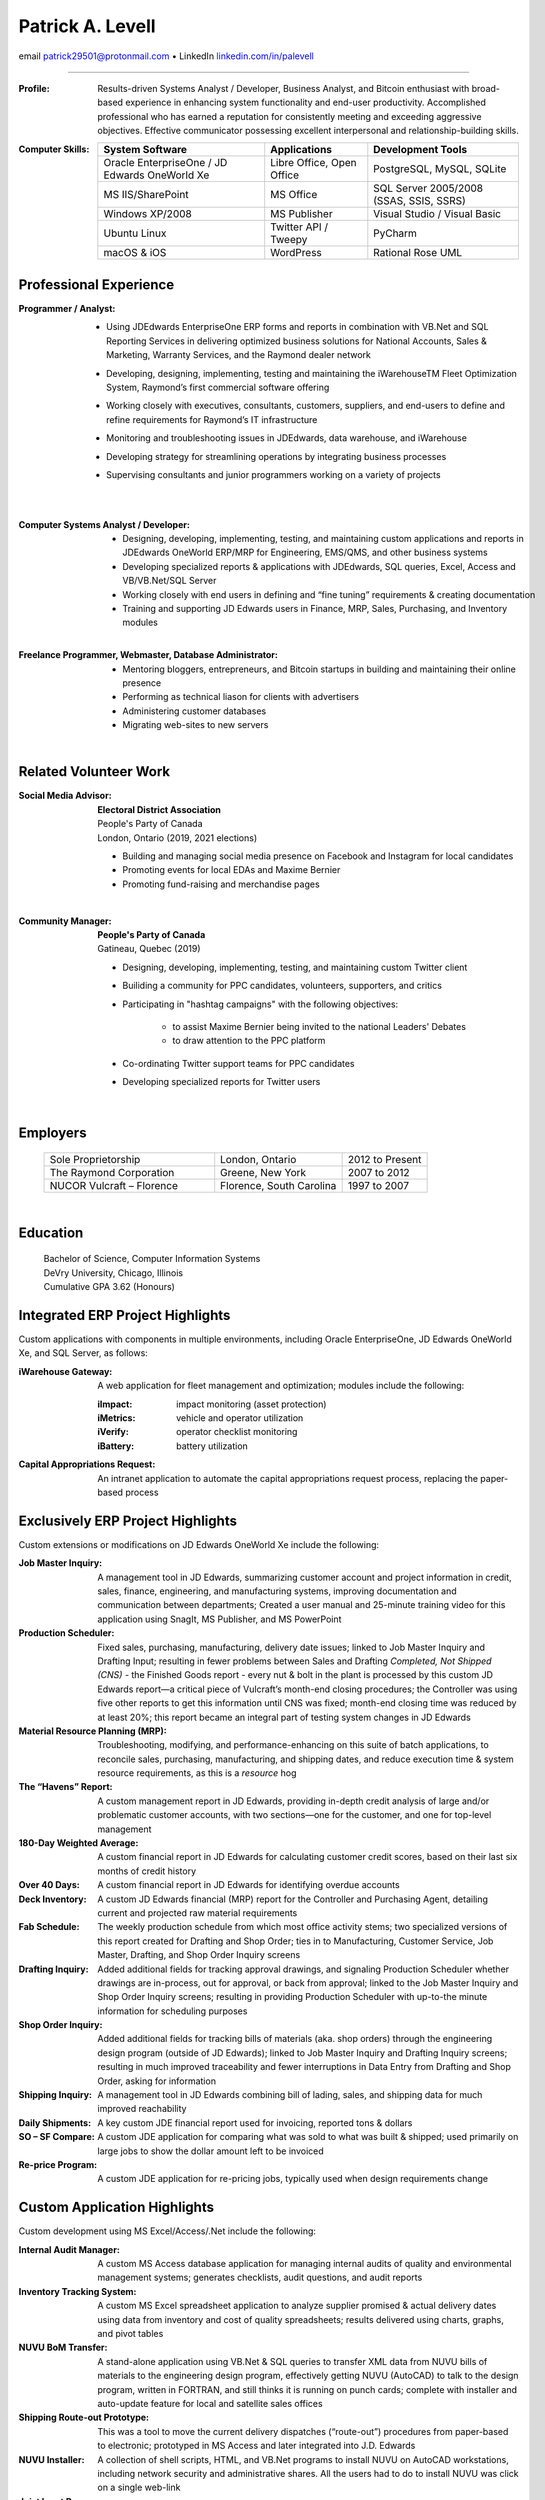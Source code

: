 ..  This is the command I used to generate the PDF:
    rst2pdf -s letter2,sphinx3 CV2021-proton.rst \
		-o CV2021.pdf && o CV2021.pdf

Patrick A. Levell
=================

.. class:: center

email patrick29501@protonmail.com |bullet| LinkedIn `linkedin.com/in/palevell <https://www.linkedin.com/in/palevell>`_

------------------------

:Profile: Results-driven Systems Analyst / Developer, Business Analyst, and Bitcoin enthusiast
	with broad-based experience in enhancing system functionality and end-user
	productivity. Accomplished professional who has earned a reputation for consistently
	meeting and exceeding aggressive objectives. Effective communicator possessing
	excellent interpersonal and relationship-building skills.

:Computer Skills:
	.. csv-table::
	   :header: **System Software**, **Applications**, **Development Tools**
	   :widths: auto

		Oracle EnterpriseOne / JD Edwards OneWorld Xe, "Libre Office, Open Office", "PostgreSQL, MySQL, SQLite"
		MS IIS/SharePoint, MS Office, "SQL Server 2005/2008 (SSAS, SSIS, SSRS)"
		Windows XP/2008, MS Publisher, Visual Studio / Visual Basic
		Ubuntu Linux, Twitter API / Tweepy, PyCharm
		macOS & iOS, WordPress, Rational Rose UML

Professional Experience
^^^^^^^^^^^^^^^^^^^^^^^
:Programmer / Analyst:
	- Using JDEdwards EnterpriseOne ERP forms and reports in combination with VB.Net and SQL Reporting Services in delivering optimized business solutions for National Accounts, Sales & Marketing, Warranty Services, and the Raymond dealer network
	- Developing, designing, implementing, testing and maintaining the iWarehouseTM Fleet Optimization System, Raymond’s first commercial software offering
	- Working closely with executives, consultants, customers, suppliers, and end-users to define and refine requirements for Raymond’s IT infrastructure
	- Monitoring and troubleshooting issues in JDEdwards, data warehouse, and iWarehouse
	- Developing strategy for streamlining operations by integrating business processes
	- Supervising consultants and junior programmers working on a variety of projects

		|

:Computer Systems Analyst / Developer:
	- Designing, developing, implementing, testing, and maintaining custom applications and reports in JDEdwards OneWorld ERP/MRP for Engineering, EMS/QMS, and other business systems
	- Developing specialized reports & applications with JDEdwards, SQL queries, Excel, Access and VB/VB.Net/SQL Server
	- Working closely with end users in defining and “fine tuning” requirements & creating documentation
	- Training and supporting JD Edwards users in Finance, MRP, Sales, Purchasing, and Inventory modules

	|

:Freelance Programmer, Webmaster, Database Administrator:
	- Mentoring bloggers, entrepreneurs, and Bitcoin startups in building and maintaining their online presence
	- Performing as technical liason for clients with advertisers
	- Administering customer databases
	- Migrating web-sites to new servers

	|

.. Cryptographic System Administrator
	- Procuring, installing, monitoring, and maintaining advanced cryptocurrency mining hardware & software on muliple platforms
	- Researching and analyzing blockchain and mining pool performance
	- Evaluating Bitcoin trading software

.. footer:: -- ###Page### --

.. raw:: pdf

	PageBreak oneColumn

Related Volunteer Work
^^^^^^^^^^^^^^^^^^^^^^
:Social Media Advisor:
	| **Electoral District Association**
	| People's Party of Canada
	| London, Ontario (2019, 2021 elections)

	- Building and managing social media presence on Facebook and Instagram for local candidates
	- Promoting events for local EDAs and Maxime Bernier
	- Promoting fund-raising and merchandise pages

	|

:Community Manager:
	| **People's Party of Canada**
	| Gatineau, Quebec (2019)

	- Designing, developing, implementing, testing, and maintaining custom Twitter client
	- Builiding a community for PPC candidates, volunteers, supporters, and critics
	- Participating in "hashtag campaigns" with the following objectives:

		- to assist Maxime Bernier being invited to the national Leaders' Debates
		- to draw attention to the PPC platform
	- Co-ordinating Twitter support teams for PPC candidates
	- Developing specialized reports for Twitter users

	|

Employers
^^^^^^^^^
	.. csv-table::
		:widths: 20 15 10

		Sole Proprietorship, "London, Ontario", 2012 to Present
		The Raymond Corporation, "Greene, New York", 2007 to 2012
		NUCOR Vulcraft – Florence, "Florence, South Carolina", 1997 to 2007

	|

Education
^^^^^^^^^
	| Bachelor of Science, Computer Information Systems
	| DeVry University, Chicago, Illinois
	| Cumulative GPA 3.62 (Honours)



.. |bullet|    unicode:: U+02022 .. BULLET SYMBOL

.. raw:: pdf

	PageBreak oneColumn

Integrated ERP Project Highlights
^^^^^^^^^^^^^^^^^^^^^^^^^^^^^^^^^

Custom applications with components in multiple environments, including Oracle EnterpriseOne, JD Edwards OneWorld Xe, and SQL Server, as follows:

:iWarehouse Gateway: A web application for fleet management and optimization; modules include the following:

	:iImpact: impact monitoring (asset protection)

	:iMetrics: vehicle and operator utilization

	:iVerify: operator checklist monitoring

	:iBattery: battery utilization

:Capital Appropriations Request: An intranet application to automate the capital appropriations request process, replacing the paper-based process

Exclusively ERP Project Highlights
^^^^^^^^^^^^^^^^^^^^^^^^^^^^^^^^^^

Custom extensions or modifications on JD Edwards OneWorld Xe include
the following:

:Job Master Inquiry: A management tool in JD Edwards, summarizing customer account and project information in credit, sales, finance, engineering, and manufacturing systems, improving documentation and communication between departments; Created a user manual and 25-minute training video for this application using SnagIt, MS Publisher, and MS PowerPoint

:Production Scheduler: Fixed sales, purchasing, manufacturing, delivery date issues; linked to Job Master Inquiry and Drafting Input; resulting in fewer problems between Sales and Drafting *Completed, Not Shipped (CNS)* - the Finished Goods report - every nut & bolt in the plant is processed by this custom JD Edwards report—a critical piece of Vulcraft’s month-end closing procedures; the Controller was using five other reports to get this information until CNS was fixed; month-end closing time was reduced by at least 20%; this report became an integral part of testing system changes in JD Edwards

:Material Resource Planning (MRP): Troubleshooting, modifying, and performance-enhancing on this suite of batch applications, to reconcile sales, purchasing, manufacturing, and shipping dates, and reduce execution time & system resource requirements, as this is a *resource* hog

:The “Havens” Report: A custom management report in JD Edwards, providing in-depth credit analysis of large and/or problematic customer accounts, with two sections—one for the customer, and one for top-level management

:180-Day Weighted Average: A custom financial report in JD Edwards for calculating customer credit scores, based on their last six months of credit history

:Over 40 Days: A custom financial report in JD Edwards for identifying overdue accounts

:Deck Inventory: A custom JD Edwards financial (MRP) report for the Controller and Purchasing Agent, detailing current and projected raw material requirements

:Fab Schedule: The weekly production schedule from which most office activity stems; two specialized versions of this report created for Drafting and Shop Order; ties in to Manufacturing, Customer Service, Job Master, Drafting, and Shop Order Inquiry screens

:Drafting Inquiry: Added additional fields for tracking approval drawings, and signaling Production Scheduler whether drawings are in-process, out for approval, or back from approval; linked to the Job Master Inquiry and Shop Order Inquiry screens; resulting in providing Production Scheduler with up-to-the minute information for scheduling purposes

:Shop Order Inquiry: Added additional fields for tracking bills of materials (aka. shop orders) through the engineering design program (outside of JD Edwards); linked to Job Master Inquiry and Drafting Inquiry screens; resulting in much improved traceability and fewer interruptions in Data Entry from Drafting and Shop Order, asking for information

:Shipping Inquiry: A management tool in JD Edwards combining bill of lading, sales, and shipping data for much improved reachability

:Daily Shipments: A  key custom JDE financial report used for invoicing, reported tons & dollars

:SO – SF Compare: A custom JDE application for comparing what was sold to what was built & shipped; used primarily on large jobs to show the dollar amount left to be invoiced

:Re-price Program: A custom JDE application for re-pricing jobs, typically used when design requirements change

Custom Application Highlights
^^^^^^^^^^^^^^^^^^^^^^^^^^^^^

Custom development using MS Excel/Access/.Net include the following:

:Internal Audit Manager: A custom MS Access database application for managing internal audits of quality and environmental management systems; generates checklists, audit questions, and audit reports

:Inventory Tracking System: A custom MS Excel spreadsheet application to analyze supplier promised & actual delivery dates using data from inventory and cost of quality spreadsheets; results delivered using charts, graphs, and pivot tables

:NUVU BoM Transfer: A stand-alone application using VB.Net & SQL queries to transfer XML data from NUVU bills of materials to the engineering design program, effectively getting NUVU (AutoCAD) to talk to the design program, written in FORTRAN, and still thinks it is running on punch cards; complete with installer and auto-update feature for local and satellite sales offices

:Shipping Route-out Prototype: This was a tool to move the current delivery dispatches (“route-out”) procedures from paper-based to electronic; prototyped in MS Access and later integrated into J.D. Edwards

:NUVU Installer: A collection of shell scripts, HTML, and VB.Net programs to install NUVU on AutoCAD workstations, including network security and administrative shares. All the users had to do to install NUVU was click on a single web-link

:Joist Input Program: A front-end to the engineering design program, written in VB5 utilizing a SQL Server database instead of the old flat-files; object model created using Rational Rose; prototyping done in MS Access


Special Projects
^^^^^^^^^^^^^^^^

- Created Twitter bots to help build a social media presence for a new political party in Canada

- Recovered stolen Internet domain name for a Colorado-based real estate brokerage firm; the investigation tracked the domain records down in Australia, and the owner in Spain; assistance was obtained from the International Trade Administration at the US Department of Commerce

- Served as Senior Lead Internal Auditor for six years. Led the team to make the transition from ISO 9001:1994 to ISO 9001:2000, which included leading the team that re-wrote the quality manual, and moving the quality manual from paper-based to an interactive on-line system, using MS Internet Information Server (IIS), SharePoint, and FrontPage

- Routinely served as corporate liaison with outside auditors of both our quality and environmental management systems

Cryptocurrency Project Highlights
^^^^^^^^^^^^^^^^^^^^^^^^^^^^^^^^^

- Owned & operated a Bitcoin mining farm, starting with two (2) FPGA miners, expanded to six (6) first-generation ASIC miners and a second-generation ASIC miner

- First-ever web-scraper to collect account information from the GBBG|BitBillions [#]_ web-site

|

.. [#] BitBillions was an early Bitcoin community
